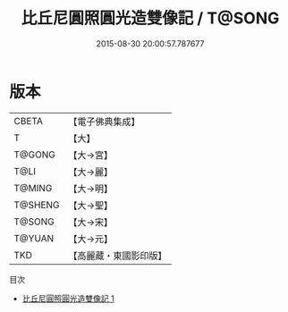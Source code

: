 #+TITLE: 比丘尼圓照圓光造雙像記 / T@SONG

#+DATE: 2015-08-30 20:00:57.787677
* 版本
 |     CBETA|【電子佛典集成】|
 |         T|【大】     |
 |    T@GONG|【大→宮】   |
 |      T@LI|【大→麗】   |
 |    T@MING|【大→明】   |
 |   T@SHENG|【大→聖】   |
 |    T@SONG|【大→宋】   |
 |    T@YUAN|【大→元】   |
 |       TKD|【高麗藏・東國影印版】|
目次
 - [[file:KR6f0016_001.txt][比丘尼圓照圓光造雙像記 1]]
